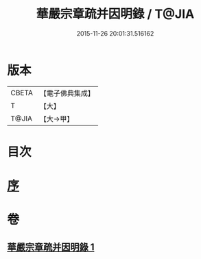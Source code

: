 #+TITLE: 華嚴宗章疏并因明錄 / T@JIA
#+DATE: 2015-11-26 20:01:31.516162
* 版本
 |     CBETA|【電子佛典集成】|
 |         T|【大】     |
 |     T@JIA|【大→甲】   |

* 目次
* [[file:KR6s0125_001.txt::001-1132c13][序]]
* 卷
** [[file:KR6s0125_001.txt][華嚴宗章疏并因明錄 1]]
